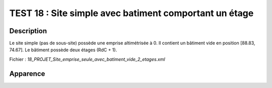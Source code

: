 ========================================================
TEST 18 : Site simple avec batiment comportant un étage
========================================================

**Description**
+++++++++++++++

Le site simple (pas de sous-site) possède une emprise altimétrisée à 0.
Il contient un bâtiment vide en position [88.83, 74.67]. Le bâtiment possède deux étages (RdC + 1).

Fichier : *18_PROJET_Site_emprise_seule_avec_batiment_vide_2_etages.xml*

**Apparence**
+++++++++++++

.. image:: /_static/images/tests/Img_18.jpeg
   :height: 287
   :width: 512
